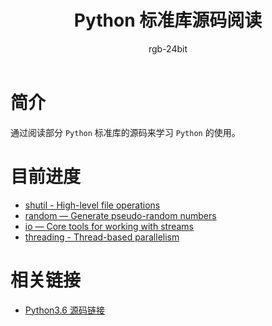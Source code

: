 #+TITLE:      Python 标准库源码阅读
#+AUTHOR:     rgb-24bit
#+EMAIL:      rgb-24bit@foxmail.com

* 简介
  通过阅读部分 ~Python~ 标准库的源码来学习 ~Python~ 的使用。
  
* 目前进度
  + [[file:shutil.org][shutil - High-level file operations]]
  + [[file:random.org][random — Generate pseudo-random numbers]]
  + [[file:io.org][io — Core tools for working with streams]]
  + [[file:threading.org][threading - Thread-based parallelism]]

* 相关链接
  + [[https://github.com/python/cpython/tree/3.6][Python3.6 源码链接]]
    
